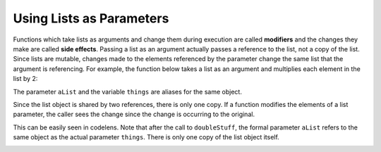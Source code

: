 ..  Copyright (C)  Brad Miller, David Ranum, Jeffrey Elkner, Peter Wentworth, Allen B. Downey, Chris
    Meyers, and Dario Mitchell.  Permission is granted to copy, distribute
    and/or modify this document under the terms of the GNU Free Documentation
    License, Version 1.3 or any later version published by the Free Software
    Foundation; with Invariant Sections being Forward, Prefaces, and
    Contributor List, no Front-Cover Texts, and no Back-Cover Texts.  A copy of
    the license is included in the section entitled "GNU Free Documentation
    License".

.. qnum::
   :prefix: list-18-
   :start: 1

Using Lists as Parameters
-------------------------

Functions which take lists as arguments and change them during execution are
called **modifiers** and the changes they make are called **side effects**.
Passing a list as an argument actually passes a reference to the list, not a
copy of the list. Since lists are mutable, changes made to the 
elements referenced by the parameter change
the same list that the argument is referencing. 
For example, the function below takes a list as an
argument and multiplies each element in the list by 2:

.. activecode:: chp09_parm1
    
    def doubleStuff(aList):
        """ Overwrite each element in aList with double its value. """
        for position in range(len(aList)):
            aList[position] = 2 * aList[position]

    things = [2, 5, 9]

    print(things)
    doubleStuff(things)
    print(things)
    


The parameter ``aList`` and the variable ``things`` are aliases for the
same object.  

.. image:: Figures/references4.png
   :alt: State snapshot for multiple references to a list as a parameter
   
Since the list object is shared by two references, there is only one copy.
If a function modifies the elements of a list parameter, the caller sees the change since the change
is occurring to the original.

This can be easily seen in codelens.  Note that after the call to ``doubleStuff``, the formal parameter ``aList`` refers to the same object as the actual parameter ``things``.  There is only one copy of the list object itself.


.. codelens:: chp09_parm1_trace
    
    def doubleStuff(aList):
        """ Overwrite each element in aList with double its value. """
        for position in range(len(aList)):
            aList[position] = 2 * aList[position]

    things = [2, 5, 9]

    doubleStuff(things)



.. index:: side effect, modifier

.. _pure-func-mod:

